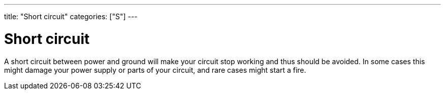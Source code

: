 ---
title: "Short circuit"
categories: ["S"]
---

= Short circuit

A short circuit between power and ground will make your circuit stop working and thus should be avoided. In some cases this might damage your power supply or parts of your circuit, and rare cases might start a fire.
